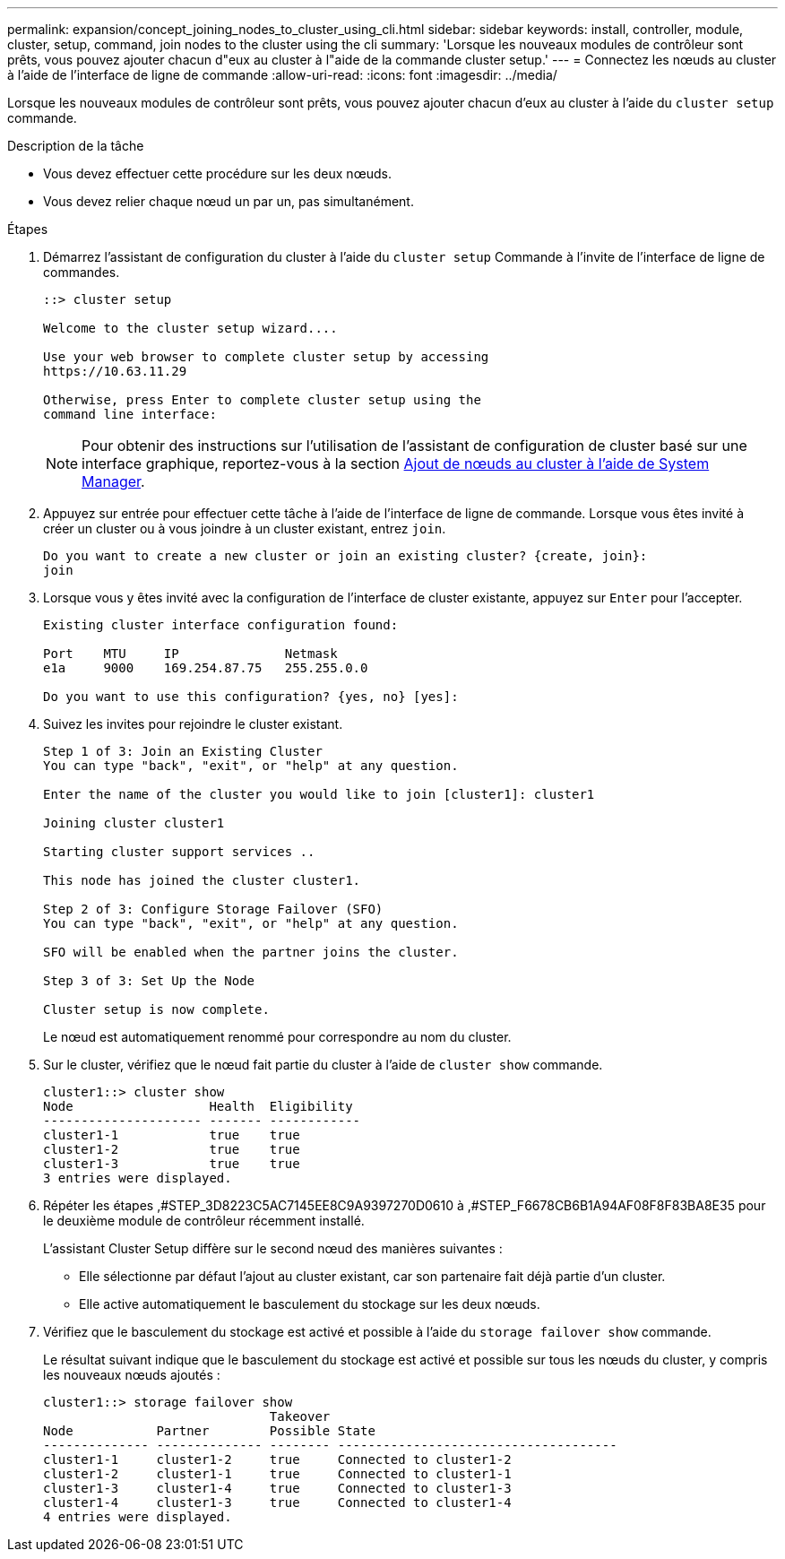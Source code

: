 ---
permalink: expansion/concept_joining_nodes_to_cluster_using_cli.html 
sidebar: sidebar 
keywords: install, controller, module, cluster, setup, command, join nodes to the cluster using the cli 
summary: 'Lorsque les nouveaux modules de contrôleur sont prêts, vous pouvez ajouter chacun d"eux au cluster à l"aide de la commande cluster setup.' 
---
= Connectez les nœuds au cluster à l'aide de l'interface de ligne de commande
:allow-uri-read: 
:icons: font
:imagesdir: ../media/


[role="lead"]
Lorsque les nouveaux modules de contrôleur sont prêts, vous pouvez ajouter chacun d'eux au cluster à l'aide du `cluster setup` commande.

.Description de la tâche
* Vous devez effectuer cette procédure sur les deux nœuds.
* Vous devez relier chaque nœud un par un, pas simultanément.


.Étapes
. Démarrez l'assistant de configuration du cluster à l'aide du `cluster setup` Commande à l'invite de l'interface de ligne de commandes.
+
[listing]
----
::> cluster setup

Welcome to the cluster setup wizard....

Use your web browser to complete cluster setup by accessing
https://10.63.11.29

Otherwise, press Enter to complete cluster setup using the
command line interface:
----
+
[NOTE]
====
Pour obtenir des instructions sur l'utilisation de l'assistant de configuration de cluster basé sur une interface graphique, reportez-vous à la section xref:task_adding_nodes_to_cluster_using_system_manager.html[Ajout de nœuds au cluster à l'aide de System Manager].

====
. Appuyez sur entrée pour effectuer cette tâche à l'aide de l'interface de ligne de commande. Lorsque vous êtes invité à créer un cluster ou à vous joindre à un cluster existant, entrez `join`.
+
[listing]
----
Do you want to create a new cluster or join an existing cluster? {create, join}:
join
----
. Lorsque vous y êtes invité avec la configuration de l'interface de cluster existante, appuyez sur `Enter` pour l'accepter.
+
[listing]
----
Existing cluster interface configuration found:

Port    MTU     IP              Netmask
e1a     9000    169.254.87.75   255.255.0.0

Do you want to use this configuration? {yes, no} [yes]:
----
. Suivez les invites pour rejoindre le cluster existant.
+
[listing]
----
Step 1 of 3: Join an Existing Cluster
You can type "back", "exit", or "help" at any question.

Enter the name of the cluster you would like to join [cluster1]: cluster1

Joining cluster cluster1

Starting cluster support services ..

This node has joined the cluster cluster1.

Step 2 of 3: Configure Storage Failover (SFO)
You can type "back", "exit", or "help" at any question.

SFO will be enabled when the partner joins the cluster.

Step 3 of 3: Set Up the Node

Cluster setup is now complete.
----
+
Le nœud est automatiquement renommé pour correspondre au nom du cluster.

. Sur le cluster, vérifiez que le nœud fait partie du cluster à l'aide de `cluster show` commande.
+
[listing]
----
cluster1::> cluster show
Node                  Health  Eligibility
--------------------- ------- ------------
cluster1-1            true    true
cluster1-2            true    true
cluster1-3            true    true
3 entries were displayed.
----
. Répéter les étapes ,#STEP_3D8223C5AC7145EE8C9A9397270D0610 à ,#STEP_F6678CB6B1A94AF08F8F83BA8E35 pour le deuxième module de contrôleur récemment installé.
+
L'assistant Cluster Setup diffère sur le second nœud des manières suivantes :

+
** Elle sélectionne par défaut l'ajout au cluster existant, car son partenaire fait déjà partie d'un cluster.
** Elle active automatiquement le basculement du stockage sur les deux nœuds.


. Vérifiez que le basculement du stockage est activé et possible à l'aide du `storage failover show` commande.
+
Le résultat suivant indique que le basculement du stockage est activé et possible sur tous les nœuds du cluster, y compris les nouveaux nœuds ajoutés :

+
[listing]
----
cluster1::> storage failover show
                              Takeover
Node           Partner        Possible State
-------------- -------------- -------- -------------------------------------
cluster1-1     cluster1-2     true     Connected to cluster1-2
cluster1-2     cluster1-1     true     Connected to cluster1-1
cluster1-3     cluster1-4     true     Connected to cluster1-3
cluster1-4     cluster1-3     true     Connected to cluster1-4
4 entries were displayed.
----

